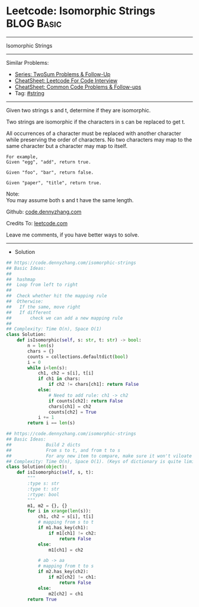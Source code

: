* Leetcode: Isomorphic Strings                                              :BLOG:Basic:
#+STARTUP: showeverything
#+OPTIONS: toc:nil \n:t ^:nil creator:nil d:nil
:PROPERTIES:
:type:     string, redo
:END:
---------------------------------------------------------------------
Isomorphic Strings
---------------------------------------------------------------------
#+BEGIN_HTML
<a href="https://github.com/dennyzhang/code.dennyzhang.com/tree/master/problems/valid-triangle-number"><img align="right" width="200" height="183" src="https://www.dennyzhang.com/wp-content/uploads/denny/watermark/github.png" /></a>
#+END_HTML
Similar Problems:
- [[https://code.dennyzhang.com/followup-twosum][Series: TwoSum Problems & Follow-Up]]
- [[https://cheatsheet.dennyzhang.com/cheatsheet-leetcode-A4][CheatSheet: Leetcode For Code Interview]]
- [[https://cheatsheet.dennyzhang.com/cheatsheet-followup-A4][CheatSheet: Common Code Problems & Follow-ups]]
- Tag: [[https://code.dennyzhang.com/review-string][#string]]
---------------------------------------------------------------------
Given two strings s and t, determine if they are isomorphic.

Two strings are isomorphic if the characters in s can be replaced to get t.

All occurrences of a character must be replaced with another character while preserving the order of characters. No two characters may map to the same character but a character may map to itself.
#+BEGIN_EXAMPLE
For example,
Given "egg", "add", return true.

Given "foo", "bar", return false.

Given "paper", "title", return true.
#+END_EXAMPLE

Note:
You may assume both s and t have the same length.

Github: [[https://github.com/dennyzhang/code.dennyzhang.com/tree/master/problems/isomorphic-strings][code.dennyzhang.com]]

Credits To: [[https://leetcode.com/problems/isomorphic-strings/description/][leetcode.com]]

Leave me comments, if you have better ways to solve.
---------------------------------------------------------------------
- Solution
#+BEGIN_SRC python
## https://code.dennyzhang.com/isomorphic-strings
## Basic Ideas:
##
##  hashmap
##  Loop from left to right
##
##  Check whether hit the mapping rule
##  Otherwise:
##   If the same, move right
##   If different
##       check we can add a new mapping rule
##
## Complexity: Time O(n), Space O(1)
class Solution:
    def isIsomorphic(self, s: str, t: str) -> bool:
        n = len(s)
        chars = {}
        counts = collections.defaultdict(bool)
        i = 0
        while i<len(s):
            ch1, ch2 = s[i], t[i]
            if ch1 in chars:
                if ch2 != chars[ch1]: return False
            else:
                # Need to add rule: ch1 -> ch2
                if counts[ch2]: return False
                chars[ch1] = ch2
                counts[ch2] = True
            i += 1
        return i == len(s)
#+END_SRC

#+BEGIN_SRC python
## https://code.dennyzhang.com/isomorphic-strings
## Basic Ideas:
##             Build 2 dicts
##             From s to t, and from t to s
##             For any new item to compare, make sure it won't viloate any dict
## Complexity: Time O(n), Space O(1). (Keys of dictionary is quite limited)
class Solution(object):
    def isIsomorphic(self, s, t):
        """
        :type s: str
        :type t: str
        :rtype: bool
        """
        m1, m2 = {}, {}
        for i in xrange(len(s)):
            ch1, ch2 = s[i], t[i]
            # mapping from s to t
            if m1.has_key(ch1):
                if m1[ch1] != ch2:
                    return False
            else:
                m1[ch1] = ch2

            # ab -> aa
            # mapping from t to s
            if m2.has_key(ch2):
                if m2[ch2] != ch1:
                    return False
            else:
                m2[ch2] = ch1
        return True
#+END_SRC

#+BEGIN_HTML
<div style="overflow: hidden;">
<div style="float: left; padding: 5px"> <a href="https://www.linkedin.com/in/dennyzhang001"><img src="https://www.dennyzhang.com/wp-content/uploads/sns/linkedin.png" alt="linkedin" /></a></div>
<div style="float: left; padding: 5px"><a href="https://github.com/dennyzhang"><img src="https://www.dennyzhang.com/wp-content/uploads/sns/github.png" alt="github" /></a></div>
<div style="float: left; padding: 5px"><a href="https://www.dennyzhang.com/slack" target="_blank" rel="nofollow"><img src="https://www.dennyzhang.com/wp-content/uploads/sns/slack.png" alt="slack"/></a></div>
</div>
#+END_HTML
